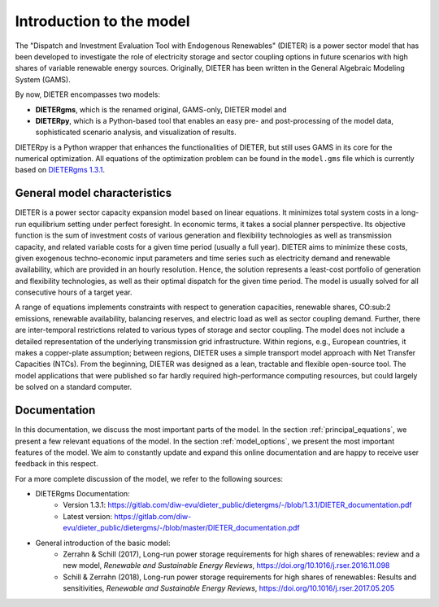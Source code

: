 ******************************
Introduction to the model
******************************

The "Dispatch and Investment Evaluation Tool with Endogenous Renewables" (DIETER) is a power sector model that has been developed to investigate the role of electricity storage and sector coupling options in future scenarios with high shares of variable renewable energy sources. Originally, DIETER has been written in the General Algebraic Modeling System (GAMS).

By now, DIETER encompasses two models: 

* **DIETERgms**, which is the renamed original, GAMS-only, DIETER model and
* **DIETERpy**, which is a Python-based tool that enables an easy pre- and post-processing of the model data, sophisticated scenario analysis, and visualization of results.

DIETERpy is a Python wrapper that enhances the functionalities of DIETER, but still uses GAMS in its core for the numerical optimization. All equations of the optimization problem can be found in the ``model.gms`` file which is currently based on `DIETERgms 1.3.1 <https://gitlab.com/diw-evu/dieter_public/dietergms/-/tree/1.3.1>`_.


General model characteristics
--------------------------------

DIETER is a power sector capacity expansion model based on linear equations. It minimizes total system costs in a long-run equilibrium setting under perfect foresight. In economic terms, it takes a social planner perspective. Its objective function is the sum of investment costs of various generation and flexibility technologies as well as transmission capacity, and related variable costs for a given time period (usually a full year). DIETER aims to minimize these costs, given exogenous techno-economic input parameters and time series such as electricity demand and renewable availability, which are provided in an hourly resolution. Hence, the solution represents a least-cost portfolio of generation and flexibility technologies, as well as their optimal dispatch for the given time period. The model is usually solved for all consecutive hours of a target year. 

A range of equations implements constraints with respect to generation capacities, renewable shares, CO:sub:2 emissions, renewable availability, balancing reserves, and electric load as well as sector coupling demand. Further, there are inter-temporal restrictions related to various types of storage and sector coupling. The model does not include a detailed representation of the underlying transmission grid infrastructure. Within regions, e.g., European countries, it makes a copper-plate assumption; between regions, DIETER uses a simple transport model approach with Net Transfer Capacities (NTCs). From the beginning, DIETER was designed as a lean, tractable and flexible open-source tool. The model applications that were published so far hardly required high-performance computing resources, but could largely be solved on a standard computer. 

Documentation
--------------

In this documentation, we discuss the most important parts of the model. In the section :ref:`principal_equations`, we present a few relevant equations of the model. In the section :ref:`model_options`, we present the most important features of the model. We aim to constantly update and expand this online documentation and are happy to receive user feedback in this respect.

For a more complete discussion of the model, we refer to the following sources:

* DIETERgms Documentation: 
    * Version 1.3.1: https://gitlab.com/diw-evu/dieter_public/dietergms/-/blob/1.3.1/DIETER_documentation.pdf
    * Latest version: https://gitlab.com/diw-evu/dieter_public/dietergms/-/blob/master/DIETER_documentation.pdf
* General introduction of the basic model:
    * Zerrahn & Schill (2017), Long-run power storage requirements for high shares of renewables: review and a new model, *Renewable and Sustainable Energy Reviews*, https://doi.org/10.1016/j.rser.2016.11.098
    * Schill & Zerrahn (2018), Long-run power storage requirements for high shares of renewables: Results and sensitivities, *Renewable and Sustainable Energy Reviews*, https://doi.org/10.1016/j.rser.2017.05.205
